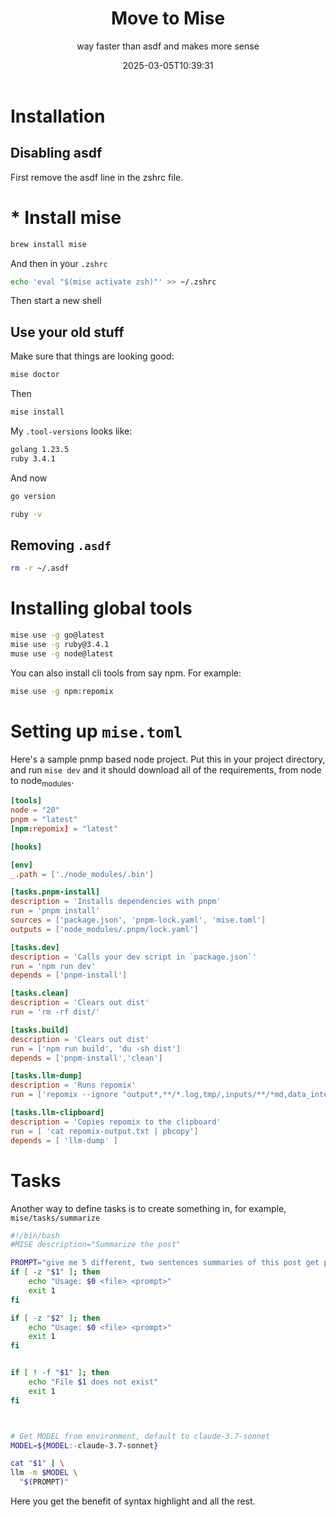 #+title: Move to Mise
#+subtitle: way faster than asdf and makes more sense
#+tags[]: mise asdf
#+date: 2025-03-05T10:39:31
#+draft: true

* Installation
** Disabling asdf

First remove the asdf line in the zshrc file.

* * Install mise

#+begin_src bash
  brew install mise
#+end_src

And then in your =.zshrc=

#+begin_src bash
  echo 'eval "$(mise activate zsh)"' >> ~/.zshrc
#+end_src

Then start a new shell

** Use your old stuff

Make sure that things are looking good:

#+begin_src bash
  mise doctor
#+end_src

Then

#+begin_src bash
  mise install
#+end_src

My =.tool-versions= looks like:

#+begin_src bash
golang 1.23.5
ruby 3.4.1
#+end_src

And now

#+begin_src bash :results output
go version
#+end_src

#+RESULTS:
: go version go1.23.5 darwin/arm64

#+begin_src bash :results output
  ruby -v
#+end_src

#+RESULTS:
: ruby 3.4.1 (2024-12-25 revision 48d4efcb85) +PRISM [arm64-darwin24]

** Removing =.asdf=

#+begin_src bash
  rm -r ~/.asdf
#+end_src

* Installing global tools

#+begin_src bash
  mise use -g go@latest
  mise use -g ruby@3.4.1
  muse use -g node@latest
#+end_src

You can also install cli tools from say npm.  For example:

#+begin_src bash
  mise use -g npm:repomix
#+end_src

* Setting up =mise.toml=

Here's a sample pnmp based node project.  Put this in your project
directory, and run =mise dev= and it should download all of the
requirements, from node to node_modules.

#+begin_src toml
  [tools]
  node = "20"
  pnpm = "latest"
  [npm:repomix] = "latest"

  [hooks]

  [env]
  _.path = ['./node_modules/.bin']

  [tasks.pnpm-install]
  description = 'Installs dependencies with pnpm'
  run = 'pnpm install'
  sources = ['package.json', 'pnpm-lock.yaml', 'mise.toml']
  outputs = ['node_modules/.pnpm/lock.yaml']

  [tasks.dev]
  description = 'Calls your dev script in `package.json`'
  run = 'npm run dev'
  depends = ['pnpm-install']

  [tasks.clean]
  description = 'Clears out dist'
  run = 'rm -rf dist/'

  [tasks.build]
  description = 'Clears out dist'
  run = ['npm run build', 'du -sh dist']
  depends = ['pnpm-install','clean']

  [tasks.llm-dump]
  description = 'Runs repomix'
  run = ['repomix --ignore "output*,**/*.log,tmp/,inputs/**/*md,data_integrity/**/*.json"']

  [tasks.llm-clipboard]
  description = 'Copies repomix to the clipboard'
  run = [ 'cat repomix-output.txt | pbcopy']
  depends = [ 'llm-dump' ]
#+end_src


* Tasks
Another way to define tasks is to create something in, for example,
=mise/tasks/summarize=

#+begin_src bash
  #!/bin/bash
  #MISE description="Summarize the post"

  PROMPT="give me 5 different, two sentences summaries of this post get people to read more"
  if [ -z "$1" ]; then
      echo "Usage: $0 <file> <prompt>"
      exit 1
  fi

  if [ -z "$2" ]; then
      echo "Usage: $0 <file> <prompt>"
      exit 1
  fi


  if [ ! -f "$1" ]; then
      echo "File $1 does not exist"
      exit 1
  fi



  # Get MODEL from environment, default to claude-3.7-sonnet
  MODEL=${MODEL:-claude-3.7-sonnet}

  cat "$1" | \
  llm -m $MODEL \
  	"$(PROMPT)"
#+end_src

Here you get the benefit of syntax highlight and all the rest.



